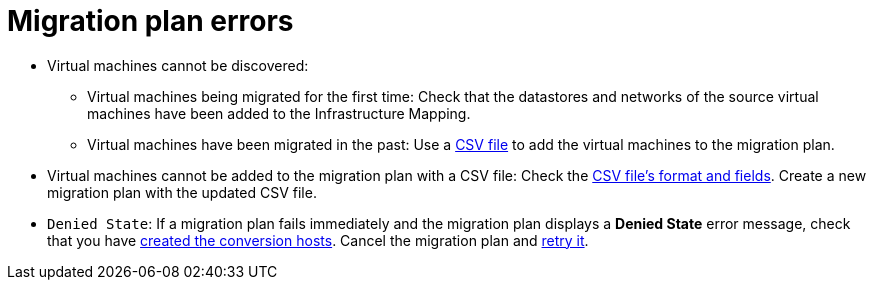 // Module included in the following assemblies:
// assembly_Common_issues_and_mistakes.adoc
[id="Migration_plan_errors"]
= Migration plan errors

[id="Virtual_machines_cannot_be_discovered"]
* Virtual machines cannot be discovered:

** Virtual machines being migrated for the first time: Check that the datastores and networks of the source virtual machines have been added to the Infrastructure Mapping.

** Virtual machines have been migrated in the past: Use a xref:Creating_a_csv_file_to_add_virtual_machines_to_the_migration_plan[CSV file] to add the virtual machines to the migration plan.

[id="Virtual_machines_cannot_be_added_with_CSV_file"]
* Virtual machines cannot be added to the migration plan with a CSV file: Check the xref:Creating_a_csv_file_to_add_virtual_machines_to_the_migration_plan[CSV file's format and fields]. Create a new migration plan with the updated CSV file.

[id="Denied_state_error"]
* `Denied State`: If a migration plan fails immediately and the migration plan displays a *Denied State* error message, check that you have xref:Creating_conversion_hosts[created the conversion hosts]. Cancel the migration plan and xref:Retrying_a_failed_migration_plan[retry it].
